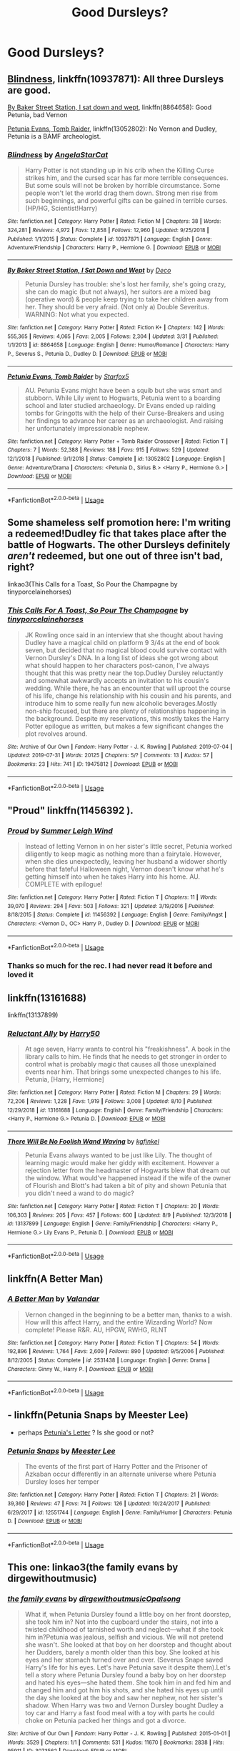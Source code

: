 #+TITLE: Good Dursleys?

* Good Dursleys?
:PROPERTIES:
:Author: Reapeageddon05
:Score: 10
:DateUnix: 1565653492.0
:DateShort: 2019-Aug-13
:FlairText: Request
:END:

** [[https://www.fanfiction.net/s/10937871/1/][Blindness]], linkffn(10937871): All three Dursleys are good.

[[https://www.fanfiction.net/s/8864658/1/][By Baker Street Station, I sat down and wept]], linkffn(8864658): Good Petunia, bad Vernon

[[https://m.fanfiction.net/s/13052802/1/][Petunia Evans, Tomb Raider]], linkffn(13052802): No Vernon and Dudley, Petunia is a BAMF archeologist.
:PROPERTIES:
:Author: InquisitorCOC
:Score: 7
:DateUnix: 1565655984.0
:DateShort: 2019-Aug-13
:END:

*** [[https://www.fanfiction.net/s/10937871/1/][*/Blindness/*]] by [[https://www.fanfiction.net/u/717542/AngelaStarCat][/AngelaStarCat/]]

#+begin_quote
  Harry Potter is not standing up in his crib when the Killing Curse strikes him, and the cursed scar has far more terrible consequences. But some souls will not be broken by horrible circumstance. Some people won't let the world drag them down. Strong men rise from such beginnings, and powerful gifts can be gained in terrible curses. (HP/HG, Scientist!Harry)
#+end_quote

^{/Site/:} ^{fanfiction.net} ^{*|*} ^{/Category/:} ^{Harry} ^{Potter} ^{*|*} ^{/Rated/:} ^{Fiction} ^{M} ^{*|*} ^{/Chapters/:} ^{38} ^{*|*} ^{/Words/:} ^{324,281} ^{*|*} ^{/Reviews/:} ^{4,972} ^{*|*} ^{/Favs/:} ^{12,858} ^{*|*} ^{/Follows/:} ^{12,960} ^{*|*} ^{/Updated/:} ^{9/25/2018} ^{*|*} ^{/Published/:} ^{1/1/2015} ^{*|*} ^{/Status/:} ^{Complete} ^{*|*} ^{/id/:} ^{10937871} ^{*|*} ^{/Language/:} ^{English} ^{*|*} ^{/Genre/:} ^{Adventure/Friendship} ^{*|*} ^{/Characters/:} ^{Harry} ^{P.,} ^{Hermione} ^{G.} ^{*|*} ^{/Download/:} ^{[[http://www.ff2ebook.com/old/ffn-bot/index.php?id=10937871&source=ff&filetype=epub][EPUB]]} ^{or} ^{[[http://www.ff2ebook.com/old/ffn-bot/index.php?id=10937871&source=ff&filetype=mobi][MOBI]]}

--------------

[[https://www.fanfiction.net/s/8864658/1/][*/By Baker Street Station, I Sat Down and Wept/*]] by [[https://www.fanfiction.net/u/165664/Deco][/Deco/]]

#+begin_quote
  Petunia Dursley has trouble: she's lost her family, she's going crazy, she can do magic (but not always), her suitors are a mixed bag (operative word) & people keep trying to take her children away from her. They should be very afraid. (Not only a) Double Severitus. WARNING: Not what you expected.
#+end_quote

^{/Site/:} ^{fanfiction.net} ^{*|*} ^{/Category/:} ^{Harry} ^{Potter} ^{*|*} ^{/Rated/:} ^{Fiction} ^{K+} ^{*|*} ^{/Chapters/:} ^{142} ^{*|*} ^{/Words/:} ^{555,365} ^{*|*} ^{/Reviews/:} ^{4,065} ^{*|*} ^{/Favs/:} ^{2,005} ^{*|*} ^{/Follows/:} ^{2,304} ^{*|*} ^{/Updated/:} ^{3/31} ^{*|*} ^{/Published/:} ^{1/1/2013} ^{*|*} ^{/id/:} ^{8864658} ^{*|*} ^{/Language/:} ^{English} ^{*|*} ^{/Genre/:} ^{Humor/Romance} ^{*|*} ^{/Characters/:} ^{Harry} ^{P.,} ^{Severus} ^{S.,} ^{Petunia} ^{D.,} ^{Dudley} ^{D.} ^{*|*} ^{/Download/:} ^{[[http://www.ff2ebook.com/old/ffn-bot/index.php?id=8864658&source=ff&filetype=epub][EPUB]]} ^{or} ^{[[http://www.ff2ebook.com/old/ffn-bot/index.php?id=8864658&source=ff&filetype=mobi][MOBI]]}

--------------

[[https://www.fanfiction.net/s/13052802/1/][*/Petunia Evans, Tomb Raider/*]] by [[https://www.fanfiction.net/u/2548648/Starfox5][/Starfox5/]]

#+begin_quote
  AU. Petunia Evans might have been a squib but she was smart and stubborn. While Lily went to Hogwarts, Petunia went to a boarding school and later studied archaeology. Dr Evans ended up raiding tombs for Gringotts with the help of their Curse-Breakers and using her findings to advance her career as an archaeologist. And raising her unfortunately impressionable nephew.
#+end_quote

^{/Site/:} ^{fanfiction.net} ^{*|*} ^{/Category/:} ^{Harry} ^{Potter} ^{+} ^{Tomb} ^{Raider} ^{Crossover} ^{*|*} ^{/Rated/:} ^{Fiction} ^{T} ^{*|*} ^{/Chapters/:} ^{7} ^{*|*} ^{/Words/:} ^{52,388} ^{*|*} ^{/Reviews/:} ^{188} ^{*|*} ^{/Favs/:} ^{915} ^{*|*} ^{/Follows/:} ^{529} ^{*|*} ^{/Updated/:} ^{12/1/2018} ^{*|*} ^{/Published/:} ^{9/1/2018} ^{*|*} ^{/Status/:} ^{Complete} ^{*|*} ^{/id/:} ^{13052802} ^{*|*} ^{/Language/:} ^{English} ^{*|*} ^{/Genre/:} ^{Adventure/Drama} ^{*|*} ^{/Characters/:} ^{<Petunia} ^{D.,} ^{Sirius} ^{B.>} ^{<Harry} ^{P.,} ^{Hermione} ^{G.>} ^{*|*} ^{/Download/:} ^{[[http://www.ff2ebook.com/old/ffn-bot/index.php?id=13052802&source=ff&filetype=epub][EPUB]]} ^{or} ^{[[http://www.ff2ebook.com/old/ffn-bot/index.php?id=13052802&source=ff&filetype=mobi][MOBI]]}

--------------

*FanfictionBot*^{2.0.0-beta} | [[https://github.com/tusing/reddit-ffn-bot/wiki/Usage][Usage]]
:PROPERTIES:
:Author: FanfictionBot
:Score: 1
:DateUnix: 1565655997.0
:DateShort: 2019-Aug-13
:END:


** Some shameless self promotion here: I'm writing a redeemed!Dudley fic that takes place after the battle of Hogwarts. The other Dursleys definitely /aren't/ redeemed, but one out of three isn't bad, right?

linkao3(This Calls for a Toast, So Pour the Champagne by tinyporcelainehorses)
:PROPERTIES:
:Author: tinyporcelainehorses
:Score: 5
:DateUnix: 1565699249.0
:DateShort: 2019-Aug-13
:END:

*** [[https://archiveofourown.org/works/19475812][*/This Calls For A Toast, So Pour The Champagne/*]] by [[https://www.archiveofourown.org/users/tinyporcelainehorses/pseuds/tinyporcelainehorses][/tinyporcelainehorses/]]

#+begin_quote
  JK Rowling once said in an interview that she thought about having Dudley have a magical child on platform 9 3/4s at the end of book seven, but decided that no magical blood could survive contact with Vernon Dursley's DNA. In a long list of ideas she got wrong about what should happen to her characters post-canon, I've always thought that this was pretty near the top.Dudley Dursley reluctantly and somewhat awkwardly accepts an invitation to his cousin's wedding. While there, he has an encounter that will uproot the course of his life, change his relationship with his cousin and his parents, and introduce him to some really fun new alcoholic beverages.Mostly non-ship focused, but there are plenty of relationships happening in the background. Despite my reservations, this mostly takes the Harry Potter epilogue as written, but makes a few significant changes the plot revolves around.
#+end_quote

^{/Site/:} ^{Archive} ^{of} ^{Our} ^{Own} ^{*|*} ^{/Fandom/:} ^{Harry} ^{Potter} ^{-} ^{J.} ^{K.} ^{Rowling} ^{*|*} ^{/Published/:} ^{2019-07-04} ^{*|*} ^{/Updated/:} ^{2019-07-31} ^{*|*} ^{/Words/:} ^{20125} ^{*|*} ^{/Chapters/:} ^{5/?} ^{*|*} ^{/Comments/:} ^{13} ^{*|*} ^{/Kudos/:} ^{57} ^{*|*} ^{/Bookmarks/:} ^{23} ^{*|*} ^{/Hits/:} ^{741} ^{*|*} ^{/ID/:} ^{19475812} ^{*|*} ^{/Download/:} ^{[[https://archiveofourown.org/downloads/19475812/This%20Calls%20For%20A%20Toast.epub?updated_at=1564616172][EPUB]]} ^{or} ^{[[https://archiveofourown.org/downloads/19475812/This%20Calls%20For%20A%20Toast.mobi?updated_at=1564616172][MOBI]]}

--------------

*FanfictionBot*^{2.0.0-beta} | [[https://github.com/tusing/reddit-ffn-bot/wiki/Usage][Usage]]
:PROPERTIES:
:Author: FanfictionBot
:Score: 2
:DateUnix: 1565699266.0
:DateShort: 2019-Aug-13
:END:


** "Proud" linkffn(11456392 ).
:PROPERTIES:
:Author: Lucylouluna
:Score: 2
:DateUnix: 1565653855.0
:DateShort: 2019-Aug-13
:END:

*** [[https://www.fanfiction.net/s/11456392/1/][*/Proud/*]] by [[https://www.fanfiction.net/u/2412600/Summer-Leigh-Wind][/Summer Leigh Wind/]]

#+begin_quote
  Instead of letting Vernon in on her sister's little secret, Petunia worked diligently to keep magic as nothing more than a fairytale. However, when she dies unexpectedly, leaving her husband a widower shortly before that fateful Halloween night, Vernon doesn't know what he's getting himself into when he takes Harry into his home. AU. COMPLETE with epilogue!
#+end_quote

^{/Site/:} ^{fanfiction.net} ^{*|*} ^{/Category/:} ^{Harry} ^{Potter} ^{*|*} ^{/Rated/:} ^{Fiction} ^{T} ^{*|*} ^{/Chapters/:} ^{11} ^{*|*} ^{/Words/:} ^{39,070} ^{*|*} ^{/Reviews/:} ^{294} ^{*|*} ^{/Favs/:} ^{503} ^{*|*} ^{/Follows/:} ^{321} ^{*|*} ^{/Updated/:} ^{3/19/2016} ^{*|*} ^{/Published/:} ^{8/18/2015} ^{*|*} ^{/Status/:} ^{Complete} ^{*|*} ^{/id/:} ^{11456392} ^{*|*} ^{/Language/:} ^{English} ^{*|*} ^{/Genre/:} ^{Family/Angst} ^{*|*} ^{/Characters/:} ^{<Vernon} ^{D.,} ^{OC>} ^{Harry} ^{P.,} ^{Dudley} ^{D.} ^{*|*} ^{/Download/:} ^{[[http://www.ff2ebook.com/old/ffn-bot/index.php?id=11456392&source=ff&filetype=epub][EPUB]]} ^{or} ^{[[http://www.ff2ebook.com/old/ffn-bot/index.php?id=11456392&source=ff&filetype=mobi][MOBI]]}

--------------

*FanfictionBot*^{2.0.0-beta} | [[https://github.com/tusing/reddit-ffn-bot/wiki/Usage][Usage]]
:PROPERTIES:
:Author: FanfictionBot
:Score: 1
:DateUnix: 1565653872.0
:DateShort: 2019-Aug-13
:END:


*** Thanks so much for the rec. I had never read it before and loved it
:PROPERTIES:
:Score: 1
:DateUnix: 1565673574.0
:DateShort: 2019-Aug-13
:END:


** linkffn(13161688)

linkffn(13137899)
:PROPERTIES:
:Author: NicoKami
:Score: 2
:DateUnix: 1565670318.0
:DateShort: 2019-Aug-13
:END:

*** [[https://www.fanfiction.net/s/13161688/1/][*/Reluctant Ally/*]] by [[https://www.fanfiction.net/u/2322071/Harry50][/Harry50/]]

#+begin_quote
  At age seven, Harry wants to control his "freakishness". A book in the library calls to him. He finds that he needs to get stronger in order to control what is probably magic that causes all those unexplained events near him. That brings some unexpected changes to his life. Petunia, [Harry, Hermione]
#+end_quote

^{/Site/:} ^{fanfiction.net} ^{*|*} ^{/Category/:} ^{Harry} ^{Potter} ^{*|*} ^{/Rated/:} ^{Fiction} ^{M} ^{*|*} ^{/Chapters/:} ^{29} ^{*|*} ^{/Words/:} ^{72,206} ^{*|*} ^{/Reviews/:} ^{1,228} ^{*|*} ^{/Favs/:} ^{1,919} ^{*|*} ^{/Follows/:} ^{3,008} ^{*|*} ^{/Updated/:} ^{8/10} ^{*|*} ^{/Published/:} ^{12/29/2018} ^{*|*} ^{/id/:} ^{13161688} ^{*|*} ^{/Language/:} ^{English} ^{*|*} ^{/Genre/:} ^{Family/Friendship} ^{*|*} ^{/Characters/:} ^{<Harry} ^{P.,} ^{Hermione} ^{G.>} ^{Petunia} ^{D.} ^{*|*} ^{/Download/:} ^{[[http://www.ff2ebook.com/old/ffn-bot/index.php?id=13161688&source=ff&filetype=epub][EPUB]]} ^{or} ^{[[http://www.ff2ebook.com/old/ffn-bot/index.php?id=13161688&source=ff&filetype=mobi][MOBI]]}

--------------

[[https://www.fanfiction.net/s/13137899/1/][*/There Will Be No Foolish Wand Waving/*]] by [[https://www.fanfiction.net/u/7217713/kgfinkel][/kgfinkel/]]

#+begin_quote
  Petunia Evans always wanted to be just like Lily. The thought of learning magic would make her giddy with excitement. However a rejection letter from the headmaster of Hogwarts blew that dream out the window. What would've happened instead if the wife of the owner of Flourish and Blott's had taken a bit of pity and shown Petunia that you didn't need a wand to do magic?
#+end_quote

^{/Site/:} ^{fanfiction.net} ^{*|*} ^{/Category/:} ^{Harry} ^{Potter} ^{*|*} ^{/Rated/:} ^{Fiction} ^{T} ^{*|*} ^{/Chapters/:} ^{20} ^{*|*} ^{/Words/:} ^{106,303} ^{*|*} ^{/Reviews/:} ^{205} ^{*|*} ^{/Favs/:} ^{457} ^{*|*} ^{/Follows/:} ^{600} ^{*|*} ^{/Updated/:} ^{8/9} ^{*|*} ^{/Published/:} ^{12/3/2018} ^{*|*} ^{/id/:} ^{13137899} ^{*|*} ^{/Language/:} ^{English} ^{*|*} ^{/Genre/:} ^{Family/Friendship} ^{*|*} ^{/Characters/:} ^{<Harry} ^{P.,} ^{Hermione} ^{G.>} ^{Lily} ^{Evans} ^{P.,} ^{Petunia} ^{D.} ^{*|*} ^{/Download/:} ^{[[http://www.ff2ebook.com/old/ffn-bot/index.php?id=13137899&source=ff&filetype=epub][EPUB]]} ^{or} ^{[[http://www.ff2ebook.com/old/ffn-bot/index.php?id=13137899&source=ff&filetype=mobi][MOBI]]}

--------------

*FanfictionBot*^{2.0.0-beta} | [[https://github.com/tusing/reddit-ffn-bot/wiki/Usage][Usage]]
:PROPERTIES:
:Author: FanfictionBot
:Score: 1
:DateUnix: 1565670332.0
:DateShort: 2019-Aug-13
:END:


** linkffn(A Better Man)
:PROPERTIES:
:Author: IamProudofthefish
:Score: 1
:DateUnix: 1565658279.0
:DateShort: 2019-Aug-13
:END:

*** [[https://www.fanfiction.net/s/2531438/1/][*/A Better Man/*]] by [[https://www.fanfiction.net/u/691996/Valandar][/Valandar/]]

#+begin_quote
  Vernon changed in the beginning to be a better man, thanks to a wish. How will this affect Harry, and the entire Wizarding World? Now complete! Please R&R. AU, HPGW, RWHG, RLNT
#+end_quote

^{/Site/:} ^{fanfiction.net} ^{*|*} ^{/Category/:} ^{Harry} ^{Potter} ^{*|*} ^{/Rated/:} ^{Fiction} ^{T} ^{*|*} ^{/Chapters/:} ^{54} ^{*|*} ^{/Words/:} ^{192,896} ^{*|*} ^{/Reviews/:} ^{1,764} ^{*|*} ^{/Favs/:} ^{2,609} ^{*|*} ^{/Follows/:} ^{890} ^{*|*} ^{/Updated/:} ^{9/5/2006} ^{*|*} ^{/Published/:} ^{8/12/2005} ^{*|*} ^{/Status/:} ^{Complete} ^{*|*} ^{/id/:} ^{2531438} ^{*|*} ^{/Language/:} ^{English} ^{*|*} ^{/Genre/:} ^{Drama} ^{*|*} ^{/Characters/:} ^{Ginny} ^{W.,} ^{Harry} ^{P.} ^{*|*} ^{/Download/:} ^{[[http://www.ff2ebook.com/old/ffn-bot/index.php?id=2531438&source=ff&filetype=epub][EPUB]]} ^{or} ^{[[http://www.ff2ebook.com/old/ffn-bot/index.php?id=2531438&source=ff&filetype=mobi][MOBI]]}

--------------

*FanfictionBot*^{2.0.0-beta} | [[https://github.com/tusing/reddit-ffn-bot/wiki/Usage][Usage]]
:PROPERTIES:
:Author: FanfictionBot
:Score: 1
:DateUnix: 1565658296.0
:DateShort: 2019-Aug-13
:END:


** - linkffn(Petunia Snaps by Meester Lee)
- perhaps [[https://archiveofourown.org/users/mzzbee/pseuds/mzzbee][Petunia's Letter]] ? Is she good or not?
:PROPERTIES:
:Author: ceplma
:Score: 1
:DateUnix: 1565678049.0
:DateShort: 2019-Aug-13
:END:

*** [[https://www.fanfiction.net/s/12551744/1/][*/Petunia Snaps/*]] by [[https://www.fanfiction.net/u/2335099/Meester-Lee][/Meester Lee/]]

#+begin_quote
  The events of the first part of Harry Potter and the Prisoner of Azkaban occur differently in an alternate universe where Petunia Dursley loses her temper
#+end_quote

^{/Site/:} ^{fanfiction.net} ^{*|*} ^{/Category/:} ^{Harry} ^{Potter} ^{*|*} ^{/Rated/:} ^{Fiction} ^{T} ^{*|*} ^{/Chapters/:} ^{21} ^{*|*} ^{/Words/:} ^{39,360} ^{*|*} ^{/Reviews/:} ^{47} ^{*|*} ^{/Favs/:} ^{74} ^{*|*} ^{/Follows/:} ^{126} ^{*|*} ^{/Updated/:} ^{10/24/2017} ^{*|*} ^{/Published/:} ^{6/29/2017} ^{*|*} ^{/id/:} ^{12551744} ^{*|*} ^{/Language/:} ^{English} ^{*|*} ^{/Genre/:} ^{Family/Humor} ^{*|*} ^{/Characters/:} ^{Petunia} ^{D.} ^{*|*} ^{/Download/:} ^{[[http://www.ff2ebook.com/old/ffn-bot/index.php?id=12551744&source=ff&filetype=epub][EPUB]]} ^{or} ^{[[http://www.ff2ebook.com/old/ffn-bot/index.php?id=12551744&source=ff&filetype=mobi][MOBI]]}

--------------

*FanfictionBot*^{2.0.0-beta} | [[https://github.com/tusing/reddit-ffn-bot/wiki/Usage][Usage]]
:PROPERTIES:
:Author: FanfictionBot
:Score: 1
:DateUnix: 1565678072.0
:DateShort: 2019-Aug-13
:END:


** This one: linkao3(the family evans by dirgewithoutmusic)
:PROPERTIES:
:Author: jacdot
:Score: 1
:DateUnix: 1565702445.0
:DateShort: 2019-Aug-13
:END:

*** [[https://archiveofourown.org/works/3073562][*/the family evans/*]] by [[https://www.archiveofourown.org/users/dirgewithoutmusic/pseuds/dirgewithoutmusic/users/Opalsong/pseuds/Opalsong][/dirgewithoutmusicOpalsong/]]

#+begin_quote
  What if, when Petunia Dursley found a little boy on her front doorstep, she took him in? Not into the cupboard under the stairs, not into a twisted childhood of tarnished worth and neglect---what if she took him in?Petunia was jealous, selfish and vicious. We will not pretend she wasn't. She looked at that boy on her doorstep and thought about her Dudders, barely a month older than this boy. She looked at his eyes and her stomach turned over and over. (Severus Snape saved Harry's life for his eyes. Let's have Petunia save it despite them).Let's tell a story where Petunia Dursley found a baby boy on her doorstep and hated his eyes---she hated them. She took him in and fed him and changed him and got him his shots, and she hated his eyes up until the day she looked at the boy and saw her nephew, not her sister's shadow. When Harry was two and Vernon Dursley bought Dudley a toy car and Harry a fast food meal with a toy with parts he could choke on Petunia packed her things and got a divorce.
#+end_quote

^{/Site/:} ^{Archive} ^{of} ^{Our} ^{Own} ^{*|*} ^{/Fandom/:} ^{Harry} ^{Potter} ^{-} ^{J.} ^{K.} ^{Rowling} ^{*|*} ^{/Published/:} ^{2015-01-01} ^{*|*} ^{/Words/:} ^{3529} ^{*|*} ^{/Chapters/:} ^{1/1} ^{*|*} ^{/Comments/:} ^{531} ^{*|*} ^{/Kudos/:} ^{11670} ^{*|*} ^{/Bookmarks/:} ^{2838} ^{*|*} ^{/Hits/:} ^{95911} ^{*|*} ^{/ID/:} ^{3073562} ^{*|*} ^{/Download/:} ^{[[https://archiveofourown.org/downloads/3073562/the%20family%20evans.epub?updated_at=1563562470][EPUB]]} ^{or} ^{[[https://archiveofourown.org/downloads/3073562/the%20family%20evans.mobi?updated_at=1563562470][MOBI]]}

--------------

*FanfictionBot*^{2.0.0-beta} | [[https://github.com/tusing/reddit-ffn-bot/wiki/Usage][Usage]]
:PROPERTIES:
:Author: FanfictionBot
:Score: 1
:DateUnix: 1565702469.0
:DateShort: 2019-Aug-13
:END:
